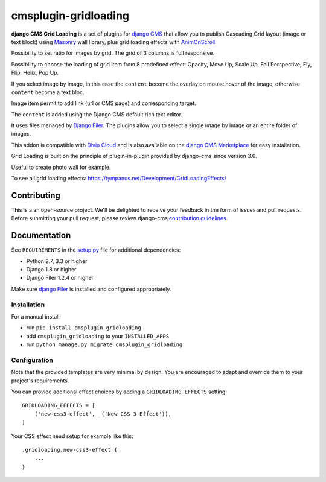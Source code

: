 =====================
cmsplugin-gridloading
=====================

**django CMS Grid Loading** is a set of plugins for `django CMS <http://django-cms.org>`_
that allow you to publish Cascading Grid layout (image or text block)
using `Masonry <http://masonry.desandro.com>`_ wall library, plus grid loading effects
with `AnimOnScroll <http://www.codrops.com>`_.

Possibility to set ratio for images by grid. The grid of 3 columns is full responsive.

Possibility to choose the loading of grid item from 8 predefined effect: Opacity,
Move Up, Scale Up, Fall Perspective, Fly, Flip, Helix, Pop Up. 

If you select image by image, in this case the ``content`` become the overlay
on mouse hover of the image, otherwise ``content`` become a text bloc.

Image item permit to add link (url or CMS page) and corresponding target.

The ``content`` is added using the Django CMS default rich text editor.

It uses files managed by `Django Filer <https://github.com/divio/django-filer>`_.
The plugins allow you to select a single image by image or an entire folder of images.

This addon is compatible with `Divio Cloud <http://divio.com>`_ and is also available on the
`django CMS Marketplace <https://marketplace.django-cms.org/en/addons/browse/cmsplugin-gridloading/>`_
for easy installation.

Grid Loading is built on the principle of plugin-in-plugin provided by django-cms
since version 3.0.

.. image:: example.png

Useful to create photo wall for example.

To see all grid loading effects: https://tympanus.net/Development/GridLoadingEffects/

Contributing
============

This is a an open-source project. We'll be delighted to receive your
feedback in the form of issues and pull requests. Before submitting your
pull request, please review django-cms `contribution guidelines
<http://docs.django-cms.org/en/latest/contributing/index.html>`_.


Documentation
=============

See ``REQUIREMENTS`` in the `setup.py <https://github.com/divio/djangocms-audio/blob/master/setup.py>`_
file for additional dependencies:

* Python 2.7, 3.3 or higher
* Django 1.8 or higher
* Django Filer 1.2.4 or higher

Make sure `django Filer <http://django-filer.readthedocs.io/en/latest/installation.html>`_
is installed and configured appropriately.


Installation
------------

For a manual install:

* run ``pip install cmsplugin-gridloading``
* add ``cmsplugin_gridloading`` to your ``INSTALLED_APPS``
* run ``python manage.py migrate cmsplugin_gridloading``


Configuration
-------------

Note that the provided templates are very minimal by design. You are encouraged
to adapt and override them to your project's requirements.

You can provide additional effect choices by adding a ``GRIDLOADING_EFFECTS`` setting::

    GRIDLOADING_EFFECTS = [
        ('new-css3-effect', _('New CSS 3 Effect')),
    ]

Your CSS effect need setup for example like this::

    .gridloading.new-css3-effect {
        ...
    }
